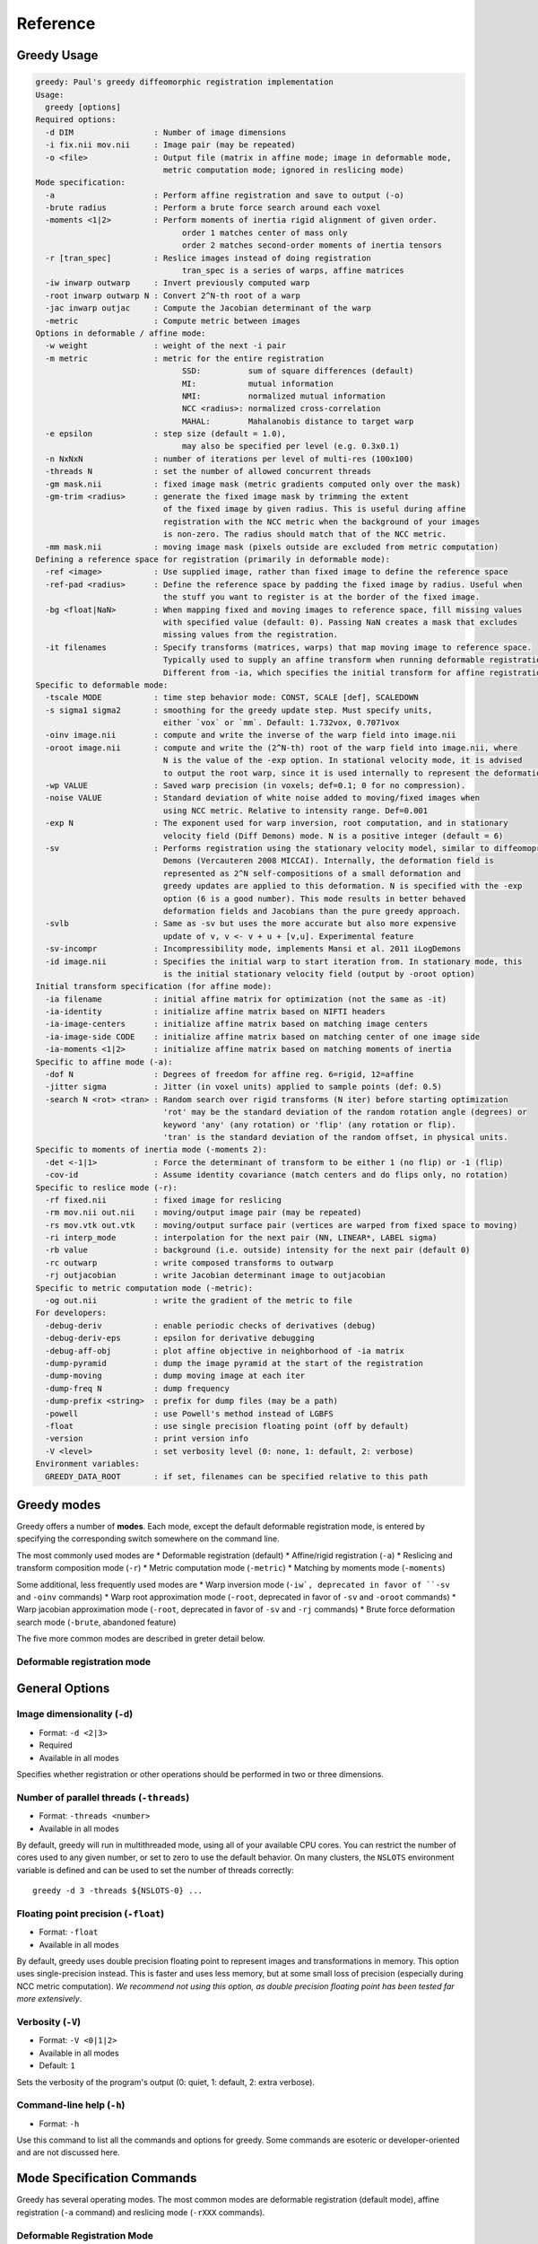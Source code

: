 *********
Reference
*********

Greedy Usage
------------

.. code-block:: txt

    greedy: Paul's greedy diffeomorphic registration implementation
    Usage:
      greedy [options]
    Required options:
      -d DIM                 : Number of image dimensions
      -i fix.nii mov.nii     : Image pair (may be repeated)
      -o <file>              : Output file (matrix in affine mode; image in deformable mode,
                               metric computation mode; ignored in reslicing mode)
    Mode specification:
      -a                     : Perform affine registration and save to output (-o)
      -brute radius          : Perform a brute force search around each voxel
      -moments <1|2>         : Perform moments of inertia rigid alignment of given order.
                                   order 1 matches center of mass only
                                   order 2 matches second-order moments of inertia tensors
      -r [tran_spec]         : Reslice images instead of doing registration
                                   tran_spec is a series of warps, affine matrices
      -iw inwarp outwarp     : Invert previously computed warp
      -root inwarp outwarp N : Convert 2^N-th root of a warp
      -jac inwarp outjac     : Compute the Jacobian determinant of the warp
      -metric                : Compute metric between images
    Options in deformable / affine mode:
      -w weight              : weight of the next -i pair
      -m metric              : metric for the entire registration
                                   SSD:          sum of square differences (default)
                                   MI:           mutual information
                                   NMI:          normalized mutual information
                                   NCC <radius>: normalized cross-correlation
                                   MAHAL:        Mahalanobis distance to target warp
      -e epsilon             : step size (default = 1.0),
                                   may also be specified per level (e.g. 0.3x0.1)
      -n NxNxN               : number of iterations per level of multi-res (100x100)
      -threads N             : set the number of allowed concurrent threads
      -gm mask.nii           : fixed image mask (metric gradients computed only over the mask)
      -gm-trim <radius>      : generate the fixed image mask by trimming the extent
                               of the fixed image by given radius. This is useful during affine
                               registration with the NCC metric when the background of your images
                               is non-zero. The radius should match that of the NCC metric.
      -mm mask.nii           : moving image mask (pixels outside are excluded from metric computation)
    Defining a reference space for registration (primarily in deformable mode):
      -ref <image>           : Use supplied image, rather than fixed image to define the reference space
      -ref-pad <radius>      : Define the reference space by padding the fixed image by radius. Useful when
                               the stuff you want to register is at the border of the fixed image.
      -bg <float|NaN>        : When mapping fixed and moving images to reference space, fill missing values
                               with specified value (default: 0). Passing NaN creates a mask that excludes
                               missing values from the registration.
      -it filenames          : Specify transforms (matrices, warps) that map moving image to reference space.
                               Typically used to supply an affine transform when running deformable registration.
                               Different from -ia, which specifies the initial transform for affine registration.
    Specific to deformable mode:
      -tscale MODE           : time step behavior mode: CONST, SCALE [def], SCALEDOWN
      -s sigma1 sigma2       : smoothing for the greedy update step. Must specify units,
                               either `vox` or `mm`. Default: 1.732vox, 0.7071vox
      -oinv image.nii        : compute and write the inverse of the warp field into image.nii
      -oroot image.nii       : compute and write the (2^N-th) root of the warp field into image.nii, where
                               N is the value of the -exp option. In stational velocity mode, it is advised
                               to output the root warp, since it is used internally to represent the deformation
      -wp VALUE              : Saved warp precision (in voxels; def=0.1; 0 for no compression).
      -noise VALUE           : Standard deviation of white noise added to moving/fixed images when
                               using NCC metric. Relative to intensity range. Def=0.001
      -exp N                 : The exponent used for warp inversion, root computation, and in stationary
                               velocity field (Diff Demons) mode. N is a positive integer (default = 6)
      -sv                    : Performs registration using the stationary velocity model, similar to diffeomoprhic
                               Demons (Vercauteren 2008 MICCAI). Internally, the deformation field is
                               represented as 2^N self-compositions of a small deformation and
                               greedy updates are applied to this deformation. N is specified with the -exp
                               option (6 is a good number). This mode results in better behaved
                               deformation fields and Jacobians than the pure greedy approach.
      -svlb                  : Same as -sv but uses the more accurate but also more expensive
                               update of v, v <- v + u + [v,u]. Experimental feature
      -sv-incompr            : Incompressibility mode, implements Mansi et al. 2011 iLogDemons
      -id image.nii          : Specifies the initial warp to start iteration from. In stationary mode, this
                               is the initial stationary velocity field (output by -oroot option)
    Initial transform specification (for affine mode):
      -ia filename           : initial affine matrix for optimization (not the same as -it)
      -ia-identity           : initialize affine matrix based on NIFTI headers
      -ia-image-centers      : initialize affine matrix based on matching image centers
      -ia-image-side CODE    : initialize affine matrix based on matching center of one image side
      -ia-moments <1|2>      : initialize affine matrix based on matching moments of inertia
    Specific to affine mode (-a):
      -dof N                 : Degrees of freedom for affine reg. 6=rigid, 12=affine
      -jitter sigma          : Jitter (in voxel units) applied to sample points (def: 0.5)
      -search N <rot> <tran> : Random search over rigid transforms (N iter) before starting optimization
                               'rot' may be the standard deviation of the random rotation angle (degrees) or
                               keyword 'any' (any rotation) or 'flip' (any rotation or flip).
                               'tran' is the standard deviation of the random offset, in physical units.
    Specific to moments of inertia mode (-moments 2):
      -det <-1|1>            : Force the determinant of transform to be either 1 (no flip) or -1 (flip)
      -cov-id                : Assume identity covariance (match centers and do flips only, no rotation)
    Specific to reslice mode (-r):
      -rf fixed.nii          : fixed image for reslicing
      -rm mov.nii out.nii    : moving/output image pair (may be repeated)
      -rs mov.vtk out.vtk    : moving/output surface pair (vertices are warped from fixed space to moving)
      -ri interp_mode        : interpolation for the next pair (NN, LINEAR*, LABEL sigma)
      -rb value              : background (i.e. outside) intensity for the next pair (default 0)
      -rc outwarp            : write composed transforms to outwarp
      -rj outjacobian        : write Jacobian determinant image to outjacobian
    Specific to metric computation mode (-metric):
      -og out.nii            : write the gradient of the metric to file
    For developers:
      -debug-deriv           : enable periodic checks of derivatives (debug)
      -debug-deriv-eps       : epsilon for derivative debugging
      -debug-aff-obj         : plot affine objective in neighborhood of -ia matrix
      -dump-pyramid          : dump the image pyramid at the start of the registration
      -dump-moving           : dump moving image at each iter
      -dump-freq N           : dump frequency
      -dump-prefix <string>  : prefix for dump files (may be a path)
      -powell                : use Powell's method instead of LGBFS
      -float                 : use single precision floating point (off by default)
      -version               : print version info
      -V <level>             : set verbosity level (0: none, 1: default, 2: verbose)
    Environment variables:
      GREEDY_DATA_ROOT       : if set, filenames can be specified relative to this path


Greedy modes
------------
Greedy offers a number of **modes**. Each mode, except the default deformable registration mode, is entered by specifying the corresponding switch somewhere on the command line. 

The most commonly used modes are
* Deformable registration (default)
* Affine/rigid registration (``-a``)
* Reslicing and transform composition mode (``-r``)
* Metric computation mode (``-metric``)
* Matching by moments mode (``-moments``)

Some additional, less frequently used modes are
* Warp inversion mode (``-iw`, deprecated in favor of ``-sv`` and ``-oinv`` commands)
* Warp root approximation mode (``-root``, deprecated in favor of ``-sv`` and ``-oroot`` commands)
* Warp jacobian approximation mode (``-root``, deprecated in favor of ``-sv`` and ``-rj`` commands)
* Brute force deformation search mode (``-brute``, abandoned feature)

The five more common modes are described in greter detail below.

Deformable registration mode
~~~~~~~~~~~~~~~~~~~~~~~~~~~~


General Options
---------------

Image dimensionality (``-d``)
~~~~~~~~~~~~~~~~~~~~~~~~~~~~~

* Format: ``-d <2|3>``
* Required 
* Available in all modes

Specifies whether registration or other operations should be performed in two or three dimensions.

Number of parallel threads (``-threads``)
~~~~~~~~~~~~~~~~~~~~~~~~~~~~~~~~~~~~~~~~~

* Format: ``-threads <number>``
* Available in all modes

By default, greedy will run in multithreaded mode, using all of your available CPU cores. You can restrict the number of cores used to any given number, or set to zero to use the default behavior. On many clusters, the ``NSLOTS`` environment variable is defined and can be used to set the number of threads correctly::

    greedy -d 3 -threads ${NSLOTS-0} ... 

Floating point precision (``-float``)
~~~~~~~~~~~~~~~~~~~~~~~~~~~~~~~~~~~~~

* Format: ``-float``
* Available in all modes

By default, greedy uses double precision floating point to represent images and transformations in memory. This option uses single-precision instead. This is faster and uses less memory, but at some small loss of precision (especially during NCC metric computation). *We recommend not using this option, as double precision floating point has been tested far more extensively*.

Verbosity (``-V``)
~~~~~~~~~~~~~~~~~~~~~~~~~~~~~~~~~~~~~

* Format: ``-V <0|1|2>``
* Available in all modes
* Default: ``1``
  
Sets the verbosity of the program's output (0: quiet, 1: default, 2: extra verbose). 

Command-line help (``-h``)
~~~~~~~~~~~~~~~~~~~~~~~~~~

* Format: ``-h``

Use this command to list all the commands and options for greedy. Some commands are esoteric or developer-oriented and are not discussed here.

Mode Specification Commands
---------------------------
Greedy has several operating modes. The most common modes are deformable registration (default mode), affine registration (``-a`` command) and reslicing mode (``-rXXX`` commands). 

Deformable Registration Mode
~~~~~~~~~~~~~~~~~~~~~~~~~~~~
The deformable registration mode is the default mode in greedy. If you don't specify and mode setting parameters, this mode will be used.

Affine Registration Mode (``-a``)
~~~~~~~~~~~~~~~~~~~~~~~~~~~~~~~~~
Used to perform affine and rigid registration. In this mode, the 

Common Commands in Deformable Registration Mode
-----------------------------------------------

**Input Image Pair and Weight Specification (-i, -w)**
~~~~~~~~~~~~~~~~~~~~~~~~~~~~~~~~~~~~~~~~~~~~~~~~~~~~~~

**-i <fixed\_image> <moving\_image>**

**-w <weight>**

This command specifies the fixed/moving image pair. Multiple such
commands can be provided, in which case there will be multiple fixed and
multiple moving images. However, all the fixed images must be in the
same physical space, as must be all the moving images. You can use the
**-w** command to assign different weights to different fixed/moving
pairs. Note that the **-w** command applies to all subsequent **-i**
commands.

> greedy -d 3 \\

-w 0.25 -i fixed\_t1.nii moving\_t1.nii \\

-w 0.75 -i fixed\_t2.nii moving\_t2.nii \\

...

The fixed and moving images may also be multi-component images (e.g,
images of vectors or tensors).

**Output Warp Specification: (-o)**
~~~~~~~~~~~~~~~~~~~~~~~~~~~~~~~~~~~

**-o <warp\_image>**

Specifies where the warp image will be stored. The warp image will be in
the same space as the fixed image and will have three components per
pixel. The warp image is specified as follows. Suppose that A is a voxel
coordinate in the fixed image and B is a voxel coordinate in the moving
image, and that registration matched A to B. Then

ras(A) + warp[A] = ras(B)

where ras(A) is the physical coordinate of voxel coordinate A in the RAS
coordinate space (space used by NIFTI).

**Metric Specification (-m)**
~~~~~~~~~~~~~~~~~~~~~~~~~~~~~

**-m <SSD \| NMI \| NCC <radius> >**

Specifies the image similarity metric used for the registration. Greedy
does not allow mixing multiple metrics in the same registration
(weighting multiple metrics in non-trivial anyway). So the position of
the command on the command line does not matter.

Three metrics are supported:

-  Sum of squared differences (SSD) - fastest but only suitable for
       same-modality registration where intensity ranges of the fixed
       and moving images are the same. For example, two CT scans. This
       metric just tries to match the intensity of the fixed and moving
       images at every voxel.

-  Normalized cross-correlation (NCC) - relatively fast too, but more
       robust to noise and intensity differences. Tries to maximize the
       correlation coefficient between the neighborhood of each voxel in
       the fixed image and the corresponding neighborhood in the moving
       image. The size of the neighborhood is specified by **<radius>**.
       For example **NCC 2x2x2** specifies a 5x5x5 neighborhood. Note
       that there is almost to performance cost for using larger radii
       due to efficient implementation.

-  Normalized mutual information (NMI) - should be used when intensity
       spaces of the moving and fixed images are very different, e.g.,
       registering T1-MRI to T2-MRI. Does not work very well for
       deformable registration, better for affine/rigid.

> greedy -d 3 \\

-m NCC 4x4x4 -i fixed\_t1.nii moving\_t1.nii \\

...

**Initial Transformations (-it)**
~~~~~~~~~~~~~~~~~~~~~~~~~~~~~~~~~

**-it <transform> [transform] ...**

Provides a chain of transformations (affine matrices, warps) to apply to
the moving image before registration. This is equivalent to first
reslicing the moving image into the fixed image space using the same
chain of transformations (**-r** command). The most common scenario is
to provide the output of affine/rigid registration to the **-it**
command.

> greedy -d 3 \\

-it affine.mat -i fixed\_t1.nii moving\_t1.nii \\

...

**Fixed Image Mask (-gm)**
~~~~~~~~~~~~~~~~~~~~~~~~~~

**-gm <mask\_image> **

Specifies a mask that restricts registration to a region of the fixed
image. This can make registration faster and more robust and is highly
recommended, particularly when there is a lot of intensity variation
along the boundaries of the fixed image. The mask image is typically a
binary image, but a soft mask can also be provided.

**Multi-resolution schedule (-n)**
~~~~~~~~~~~~~~~~~~~~~~~~~~~~~~~~~~

**-n <iteration\_spec> **

Specify how many iterations of registration to do at each iteration
level. For example **-n 100x40x20** does three levels of
super-resolution (4x, 2x and 1x) and does 100 iterations at 4x (coarsest
level), 40 iterations at 2x (intermediate) and 20 iterations at 1x (full
resolution).

**Inverse warp output (-oinv, -invexp)**
~~~~~~~~~~~~~~~~~~~~~~~~~~~~~~~~~~~~~~~~

**-oinv <warp\_image>**

**-invexp <exponent> **

Unlike symmetric normalization (SyN), greedy does not compute the
inverse of the deformation field at each iteration of image
registration. However, you can still generate an inverse warp post-hoc.
This uses the fixed point method of warp inversion [reference!]. This
adds some extra time at the end of the registration.

To improve the performance of the inverse algorithm, the forward warp is
first taken to a power -2, -4, -8, etc. In other words, we find a warp
psi, such that psi(psi( ... psi(psi(x)))) = warp(x). The **exponent**
parameter to **-invexp** is used to specify the power, with power =
2^-exponent. Default value is 2. If you get bad (self-intersecting)
inverse warps, try a larger value.

> greedy -d 3 \\

... -invexp 4 -oinv inverse\_warp.nii.gz

**Deformable Registration Parameters**
--------------------------------------

**Smoothing Kernels (-s)**
~~~~~~~~~~~~~~~~~~~~~~~~~~

**-s <gradient\_sigma> <warp\_sigma>**

Probably the most crucial parameter for deformable registration. This
specifies the amount of regularization applied to the deformation field
during registration. Just like in SyN (and in Demons registration before
that), there are two types of regularization applied:

-  Metric gradient regularization: this is applied to smooth the
       gradient of the image match metric at each iteration. The
       smoothed gradient is used to update the current estimate of the
       warp via composition. Larger values of smoothing
       (**gradient\_sigma**) result is smoother deformation fields.

   -  The default value of **gradient\_sigma** is 1.732vox (square root
          of 3). This default matches the default in SyN.

-  Warp regularization: the entire warp field is smoothed after each
       iteration. This dampens the overall deformation. Larger values of
       **warp\_sigma** give smaller deformations.

   -  The default value of **gradient\_sigma** is 0.707vox (square root
          of 0.5). This default matches the default in SyN.

Both sigmas can be provided in voxel units (suffix **vox**) or physical
units (suffix **mm**).

> greedy -d 3 -s 2mm 0.7mm ...

> greedy -d 3 -s 1.5x1.8x2.0vox 0.2vox ...

**Step Size (-e) and time step scaling (-tscale)**
~~~~~~~~~~~~~~~~~~~~~~~~~~~~~~~~~~~~~~~~~~~~~~~~~~

**-e <step\_spec>**

**-tscale <SCALE \| SCALEDOWN \| CONST>**

Command **-e** specifies the "time step" size used to update the warp at
each iteration. Larger values can speed up registration but can also
cause deformation to become non-diffeomorphic. The default value is 1.0,
and typical values are in the 0.25 to 0.5 range.

> greedy -d 3 -e 0.5 ...

> greedy -d 3 -n 100x40x20 -e 1.0x0.5x0.2 ...

The second form of the command specifies different step size for each
multi-resolution level. This has not proven useful in my experience.

By default, the time step is applied after scaling the smoothed metric
gradient so that the norm of the largest gradient across the whole image
is 1 voxel. This behavior can be modified with the **-tscale** command,
but this is not recommended. Other options are **SCALEDOWN** (where the
gradient is only scaled down to have maximum norm 1 but never up) and
**CONST** (the gradient is never scaled, so you have to set your time
step extremely carefully).

**Warp field precision (-wp)**
~~~~~~~~~~~~~~~~~~~~~~~~~~~~~~

**-e <real\_value>**

Warp fields have great potential to take over disk space. By default,
greedy stores warp fields only to the precision of 1/10 of voxel size.
In most applications, there is no real difference to warping an image by
2.2 voxels or 2.24 voxels. By lowering precision, you can achieve much
better compression when storing warp files in **.nii.gz** and other
compressed formats. You can change the precision from the default 0.1
(1/10 voxel) to full precision (0) or any other value between 0 and 1.

> greedy -d 3 -wp 0.01 ...

**Affine and Rigid Registration**
---------------------------------

**Affine mode (-a, -dof)**
~~~~~~~~~~~~~~~~~~~~~~~~~~

**-a**

**-o <affine\_matrix>**

**-dof <6\|7\|12>**

Calling greedy with **-a** command switches the tool to affine/rigid
mode. Affine/rigid mode can not be combined with deformable mode in the
same command.

By default, full affine registration is performed (12 degrees of freedom
in 3D). To use rigid registration, pass in **-dof 6**. To use rigid +
uniform scaling, use **-dof 7**.

In affine mode, many of the same options as in deformable mode are used,
with some minor differences.

-  **-o** command will write out a matrix encoding the affine transform.
       This is a N+1 x N+1 matrix that maps voxels in fixed image space
       to voxels in moving image space. Specifically, if voxel
       coordinate A in the fixed image corresponds to voxel coordinate B
       in the moving image, then

[ras(B); 1] = Matrix \* [ras(B); 1]

-  If you wish to convert the matrix file to a different format or
       perform various operations on matrix files, use the
       **c3d\_affine\_tool** in
       `*Convert3D* <http://itksnap.org/c3d>`__.

-  **-i**, **-w**, **-m,** **-n, -gm** behave the same way as in defor
       mable mode.

-  **-ia** or **-ia-identity** should be used to initialize affine
       registration (instead of **-it** in deformable mode)

-  **-s** and **-e** have no effect.

-  **-oinv** is not supported. If you want to invert the affine
       transformation, use the **c3d\_affine\_tool** in
       `*Convert3D* <http://itksnap.org/c3d>`__.

Typical example of rigid registration:

> greedy -d 3 **-a** \\

-i fixed.nii.gz moving.nii.gz \\

-gm fixed\_mask.nii.gz \\

-ia-identity \\

-dof 6 -o rigid.mat \\

-n 100x50x0 -m NCC 4x4x4

**Initial transform specification for affine/rigid mode**
~~~~~~~~~~~~~~~~~~~~~~~~~~~~~~~~~~~~~~~~~~~~~~~~~~~~~~~~~

**-ia <affine\_matrix>**

**-ia-identity**

**-ia-image-centers**

You can initialize rigid/affine registration with a given matrix or with
the identity matrix. Using the identity matrix will initialize the image
alignment based on image headers (i.e., assume that ras(A) = ras(B)).
Command **-ia-image-centers** matches image centers (by translation).

If **neither** of these three options is given, images are initialized
based on voxel coordinates, rather than on image headers. This can
result in registration failures for many images.

**Affine initialization via random search (-search)**
~~~~~~~~~~~~~~~~~~~~~~~~~~~~~~~~~~~~~~~~~~~~~~~~~~~~~

**-search <N\_iter> <sigma\_angle> <sigma\_offset>**

This command will randomly sample **N\_iter** starting positions for
affine registration and start optimization from the best position found.
Random sampling generates rigid transformations of the moving image. The
**sigma** parameters specify the range of the angles of rotation (in
degrees) and range of the offset (in voxels).

> greedy -d 3 -a \\

-i fixed.nii.gz moving.nii.gz \\

-gm fixed\_mask.nii.gz \\

-ia-identity \\

-dof 6 -o rigid.mat \\

-n 100x50x0 -m NCC 4x4x4 \\

**-search 1000 10 20**

**Random jitter (-jitter)**
~~~~~~~~~~~~~~~~~~~~~~~~~~~

**-jitter <real\_value>**

Affine registration tends to converge better when the sample locations
where metric is calculated are randomly displaced from voxel centers
(this avoids spurious local minima). By default a random jitter with
range [-0.5 0.5] is applied to the voxel coordinates where images are
sampled. For faster initialization, set jitter to 0.0.

**Image Reslicing Mode**
------------------------

The image reslicing mode is used to apply warps and affine matrices to
images. It can also be used to compose multiple transforms into a single
transform, and to apply warps to meshes. Reslicing mode is activated
when the **-r** command is used. Reslicing mode cannot be combined with
registration in the same command line.

-  See examples under *Quick Start*

**Reference (fixed) space specification (-rf)**
~~~~~~~~~~~~~~~~~~~~~~~~~~~~~~~~~~~~~~~~~~~~~~~

**-rf <reference\_image>**

Specify the reference image for the reslicing. All images will be
resliced into the space of the reference image.

**Input/output pair specification (-rm)**
~~~~~~~~~~~~~~~~~~~~~~~~~~~~~~~~~~~~~~~~~

**-rm <input\_image> <output\_image>**

Specify an image to be resliced and the corresponding output image. You
can have any number of **-rm** commands in the same command line. The
input images provided to **-rm** commands do not have to be in the same
physical space. They can be scalar or multi-component images.

**Interpolation mode specification (-ri)**
~~~~~~~~~~~~~~~~~~~~~~~~~~~~~~~~~~~~~~~~~~

**-ri <NN \| LINEAR \| LABEL <sigma\_spec> >**

Specify the interpolation mode to use for reslicing. This command only
affects the subsequent **-rm** commands on the command line (so should
precede the **-rm** command you want it to affect). The following modes
are available;

-  Nearest neighbor (NN): rarely recommended, results in the most
       aliasing

-  Bilinear/trilinear interpolation (LINEAR): default interpolation
       mode, fast and less aliasing

-  Label interpolation (LABEL): this special mode is used for
       warping/reslicing multi-label segmentations. This mode applies a
       little bit of smoothing to each label in your segmentation
       (including the background), warps this smoothed segmentation, and
       then performs voting among warped smoothed binary segmentations
       to assign each voxel in reference space a label. This works
       better than nearest neighbor interpolation (less aliasing).

   -  The **<sigma\_spec>** parameter to the **-ri LABEL** command
          specifies the standard deviation of the Gaussian kernel used
          to smooth the labels. It can be provided in voxel units (e.g.,
          0.2vox) or millimeter units (e.g., 0.2mm). Value of 0.2vox
          works well in most situations.

> greedy -d 3 \\

-rf reference.nii \\

-ri LINEAR \\

-rm t1mri.nii.gz warped\_t1mri.nii.gz \\

-ri LABEL 0.2vox \\

-rm segmentation.nii.gz warped\_seg.nii.gz \\

-r ...

**Transform chain specification (-r)**
~~~~~~~~~~~~~~~~~~~~~~~~~~~~~~~~~~~~~~

**-r <transform\_spec> [transform\_spec] ...**

Specify the chain of transforms to be applied to the moving image. The
last transform is applied first. In most cases, you would do affine
registration followed by deformable registration. To reslice your
original moving image into the space of the fixed image you would use
the command

> greedy -d 3 \\

-rf fixed.nii.gz \\

-rm moving.nii.gz resliced.nii.gz \\

-r warp.nii.gz affine.mat

So the moving image will first be transformed by the affine transform,
and then by the warp. Or in other words, if A is a voxel coordinate in
fixed image space, then the corresponding voxel coordinate B in the
moving image is found according to

ras[B] = warp(affine(ras[A])

-  It is a common error to provide transforms in the wrong order.

-  You can provide as many transforms as you wish - it is possible to
       chain a dozen transforms.

-  To specify that the affine transform should be inverted, use
       **affine.mat,-1** syntax.

   -  For example, to reslice the fixed image into the space of the
          moving image in the above example, use

> greedy -d 3 \\

-rf moving.nii.gz \\

-rm fixed.nii.gz resliced\_backwards.nii.gz \\

-r affine.mat,-1 inverse\_warp.nii.gz

-  Note that the order of transforms has switched. This is because

ras[A] = inverse\_affine(inverse\_warp((ras[B])

**Composing transformations (-rc)**
~~~~~~~~~~~~~~~~~~~~~~~~~~~~~~~~~~~

**-rc <warp\_image>**

In addition (or instead of) reslicing images, you can use the reslice
mode to compose multiple transforms or to convert an affine transform
into the corresponing (linear) warp image. For example:

> greedy -d 3 \\

-rf fixed.nii.gz \\

-r warp1.nii.gz warp2.nii.gz affine.mat \\

-rc composite\_warp.nii.gz

The **-rc** command can be used on the same command line with **-rm**
and **-rs** commands.

**Warping meshes and point sets (-rs)**
~~~~~~~~~~~~~~~~~~~~~~~~~~~~~~~~~~~~~~~

**-rs <input\_mesh> <output\_mesh>**

The transform chain specified with -r can be applied to points in a
mesh. However, whereas image intensities are mapped from moving space
into fixed space, coordinates of vertices are mapped from fixed space to
moving space.

> greedy -d 3 \\

-rf fixed.nii.gz \\

-rm moving.nii.gz resliced.nii.gz \\

-rs fixed\_mesh.vtk output\_mesh.vtk \\

-r warp1.nii.gz warp2.nii.gz affine.mat

**Matching by Moments of Inertia**
----------------------------------

**Moments mode (-moments)**
~~~~~~~~~~~~~~~~~~~~~~~~~~~

**-moments <1\|2>**

**-o <moments\_matrix>**

Matching by moments can be an effective strategy when two images have
similar content, but are so misaligned that the affine and rigid modes
fail. Matching by moments is particularly useful for binary objects,
e.g. two hippocampal segmentations. Matching by moments line up the
centers of mass of the two images, and (optionally) match the second
momentum tensors.

-  If the argument to **-moments** is 1, only centers of mass are
       matched.

-  If the argument to **-moments** is 2, the second moment tensors are
       also matched.

   -  These is ambiguity with respect to reflection when matching the
          second tensors. Greedy will consider all possible reflections
          (e.g., in 3D there are 8 possible reflections) and choose the
          one that minimizes the metric between fixed and moving images.

The output is a matrix file, just as in affine and rigid registration.
However, unlike rigid and affine modes, the matrix may also include a
coordinate flip (reflection).

**Restricting flipping in moments mode (-det)**
~~~~~~~~~~~~~~~~~~~~~~~~~~~~~~~~~~~~~~~~~~~~~~~

**-det <1\|-1>**

For a 3D image there are 8 ways to line up second momentum tensors,
since the direction is along each momentum vector is arbitrary. Four of
these ways involve flipping, and four do not. By default, the alignment
of tensors that gives the best metric value is used. However, you can
force flipping to always occur (e.g., when you know that you are
matching a left hippocampus mask to a right hippocampus mask) by setting
**-det -1**. Likewise you can prevent flipping by setting **-det 1**.
This option has no effect when using **-moments 1**.

**Disabling rotation in moments mode (-cov-id)**
~~~~~~~~~~~~~~~~~~~~~~~~~~~~~~~~~~~~~~~~~~~~~~~~

**-cov-id**

This option sets the second moment tensors to have identity covariance,
which means the matching will not perform any rotation, only alignment
of centers of mass and flipping. Note that **-moments 2 -cov-id** will
allow flipping, whereas **-moments 1** only aligns the centers of mass.
